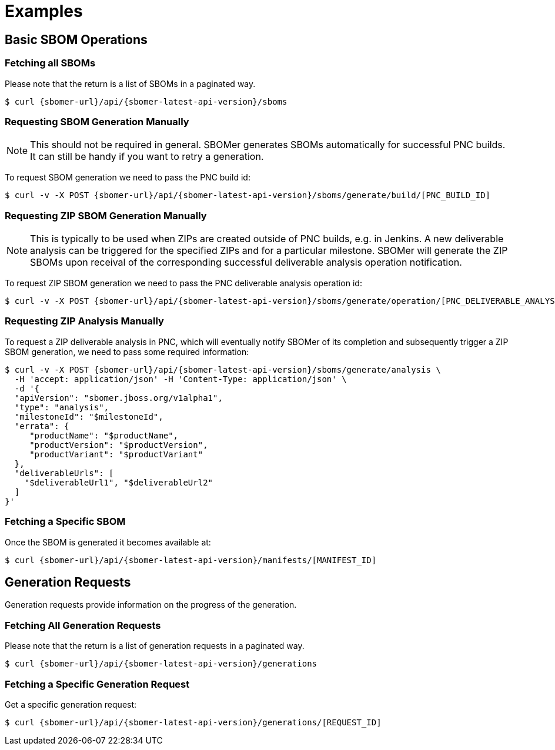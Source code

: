 = Examples

== Basic SBOM Operations

=== Fetching all SBOMs

Please note that the return is a list of SBOMs in a paginated way.

[source,console,subs="attributes+"]
----
$ curl {sbomer-url}/api/{sbomer-latest-api-version}/sboms
----

=== Requesting SBOM Generation Manually

[NOTE]
====
This should not be required in general. SBOMer generates SBOMs automatically for successful PNC builds. It can
still be handy if you want to retry a generation.
====

To request SBOM generation we need to pass the PNC build id:

[source,console,subs="attributes+"]
----
$ curl -v -X POST {sbomer-url}/api/{sbomer-latest-api-version}/sboms/generate/build/[PNC_BUILD_ID]
----

=== Requesting ZIP SBOM Generation Manually

[NOTE]
====
This is typically to be used when ZIPs are created outside of PNC builds, e.g. in Jenkins. A new deliverable analysis can be triggered for the specified ZIPs and for a particular milestone. SBOMer will generate the ZIP SBOMs upon receival of the corresponding successful deliverable analysis operation notification.
====

To request ZIP SBOM generation we need to pass the PNC deliverable analysis operation id:

[source,console,subs="attributes+"]
----
$ curl -v -X POST {sbomer-url}/api/{sbomer-latest-api-version}/sboms/generate/operation/[PNC_DELIVERABLE_ANALYSIS_OPERATION_ID]
----

=== Requesting ZIP Analysis Manually

To request a ZIP deliverable analysis in PNC, which will eventually notify SBOMer of its completion and subsequently trigger a ZIP SBOM generation, we need to pass some required information:

[source,console,subs="attributes+"]
----
$ curl -v -X POST {sbomer-url}/api/{sbomer-latest-api-version}/sboms/generate/analysis \ 
  -H 'accept: application/json' -H 'Content-Type: application/json' \
  -d '{
  "apiVersion": "sbomer.jboss.org/v1alpha1",
  "type": "analysis",
  "milestoneId": "$milestoneId",
  "errata": {
     "productName": "$productName",
     "productVersion": "$productVersion",
     "productVariant": "$productVariant"
  },
  "deliverableUrls": [
    "$deliverableUrl1", "$deliverableUrl2"
  ]
}'
----

=== Fetching a Specific SBOM

Once the SBOM is generated it becomes available at:

[source,console,subs="attributes+"]
----
$ curl {sbomer-url}/api/{sbomer-latest-api-version}/manifests/[MANIFEST_ID]
----

== Generation Requests

Generation requests provide information on the progress of the generation.

=== Fetching All Generation Requests

Please note that the return is a list of generation requests in a paginated way.

[source,console,subs="attributes+"]
----
$ curl {sbomer-url}/api/{sbomer-latest-api-version}/generations
----

=== Fetching a Specific Generation Request

Get a specific generation request:

[source,console,subs="attributes+"]
----
$ curl {sbomer-url}/api/{sbomer-latest-api-version}/generations/[REQUEST_ID]
----

